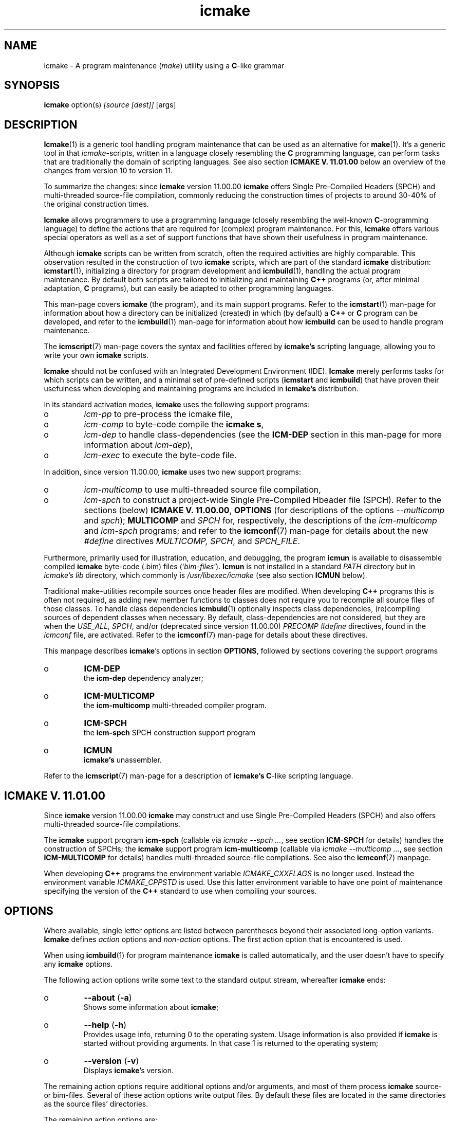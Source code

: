 .TH "icmake" "1" "1992\-2024" "icmake\&.11\&.01\&.02" "A program maintenance utility"

.PP 
.SH "NAME"
icmake \- A program maintenance (\fImake\fP) utility using a
\fBC\fP\-like grammar
.PP 
.SH "SYNOPSIS"
\fBicmake\fP option(s) \fI[source [dest]]\fP [args]
.PP 
.SH "DESCRIPTION"

.PP 
\fBIcmake\fP(1) is a generic tool handling program maintenance that can be used
as an alternative for \fBmake\fP(1)\&. It\(cq\&s a generic tool in that
\fIicmake\fP\-scripts, written in a language closely resembling the \fBC\fP
programming language, can perform tasks that are traditionally the domain of
scripting languages\&. See also section \fBICMAKE V\&. 11\&.01\&.00\fP below an overview
of the changes from version 10 to version 11\&.
.PP 
To summarize the changes: since \fBicmake\fP version 11\&.00\&.00 \fBicmake\fP offers Single
Pre\-Compiled Headers (SPCH) and multi\-threaded source\-file compilation,
commonly reducing the construction times of projects to around 30\-40% of the
original construction times\&.
.PP 
\fBIcmake\fP allows programmers to use a programming language (closely resembling the
well\-known \fBC\fP\-programming language) to define the actions that are required
for (complex) program maintenance\&. For this, \fBicmake\fP offers various special
operators as well as a set of support functions that have shown their
usefulness in program maintenance\&.
.PP 
Although \fBicmake\fP scripts can be written from scratch, often the required
activities are highly comparable\&. This observation resulted in the
construction of two \fBicmake\fP scripts, which are part of the standard
\fBicmake\fP distribution: \fBicmstart\fP(1), initializing a directory for program
development and \fBicmbuild\fP(1), handling the actual program maintenance\&. By
default both scripts are  tailored to initializing and maintaining \fBC++\fP
programs (or, after minimal adaptation, \fBC\fP programs), but can easily be
adapted to other programming languages\&.
.PP 
This man\-page covers \fBicmake\fP (the program), and its main support programs\&. Refer
to the \fBicmstart\fP(1) man\-page for information about how a directory can be
initialized (created) in which (by default) a \fBC++\fP or \fBC\fP program can be
developed, and refer to the \fBicmbuild\fP(1) man\-page for information about how
\fBicmbuild\fP can be used to handle program maintenance\&. 
.PP 
The \fBicmscript\fP(7) man\-page covers the syntax and facilities offered by
\fBicmake\(cq\&s\fP scripting language, allowing you to write your own \fBicmake\fP scripts\&.
.PP 
\fBIcmake\fP should not be confused with an Integrated Development Environment
(IDE)\&. \fBIcmake\fP merely performs tasks for which scripts can be written, and a
minimal set of pre\-defined scripts (\fBicmstart\fP and \fBicmbuild\fP) that have
proven their usefulness when developing and maintaining programs are included
in \fBicmake\(cq\&s\fP distribution\&.
.PP 
In its standard activation modes, \fBicmake\fP uses the following support programs:
.IP o 
\fIicm\-pp\fP     to pre\-process the icmake file,
.IP o 
\fIicm\-comp\fP   to byte\-code compile the \fBicmake\fP  \fBs\fP,
.IP o 
\fIicm\-dep\fP to handle class\-dependencies (see the \fBICM\-DEP\fP
section in this man\-page for more information about \fIicm\-dep\fP),
.IP o 
\fIicm\-exec\fP to execute the byte\-code file\&.

.PP 
In addition, since version 11\&.00\&.00, \fBicmake\fP uses two new support programs:
.IP o 
\fIicm\-multicomp\fP to use multi\-threaded source file compilation,
.IP o 
\fIicm\-spch\fP to construct a project\-wide Single Pre\-Compiled
Hbeader file (SPCH)\&.
Refer to the sections (below) \fBICMAKE V\&. 11\&.00\&.00\fP, \fBOPTIONS\fP (for
descriptions of the options \fI\-\-multicomp\fP and \fIspch\fP); 
\fBMULTICOMP\fP and \fISPCH\fP for, respectively, the descriptions of the
\fIicm\-multicomp\fP and \fIicm\-spch\fP programs; and refer to the \fBicmconf\fP(7)
man\-page for details about the new \fI#define\fP directives \fIMULTICOMP, SPCH\fP,
and \fISPCH_FILE\fP\&.
.PP 
Furthermore, primarily used for illustration, education, and debugging, the
program \fBicmun\fP is available to disassemble compiled \fBicmake\fP byte\-code (\&.bim)
files (`\fIbim\-files\fP\(cq\&)\&. \fBIcmun\fP is not installed in a standard \fIPATH\fP
directory but in \fIicmake\(cq\&s\fP \fIlib\fP directory, which commonly is
\fI/usr/libexec/icmake\fP (see also section \fBICMUN\fP below)\&. 
.PP 
Traditional make\-utilities recompile sources once header files are
modified\&. When developing \fBC++\fP programs this is often not required, as
adding new member functions to classes does not require you to recompile all
source files of those classes\&. To handle class dependencies \fBicmbuld\fP(1)
optionally inspects class dependencies, (re)compiling sources of dependent
classes when necessary\&. By default, class\-dependencies are not considered, but
they are when the \fIUSE_ALL, SPCH\fP, and/or (deprecated since version
11\&.00\&.00) \fIPRECOMP\fP \fI#define\fP directives, found in the \fIicmconf\fP file,
are activated\&. Refer to the \fBicmconf\fP(7) man\-page for details about these
directives\&.
.PP 
This manpage describes \fBicmake\fP\(cq\&s options in section \fBOPTIONS\fP, followed by 
sections covering the support programs
.IP o 
\fBICM\-DEP\fP
.br 
the \fBicm\-dep\fP dependency analyzer;
.IP o 
\fBICM\-MULTICOMP\fP
.br 
the \fBicm\-multicomp\fP multi\-threaded compiler
program\&. 
.IP o 
\fBICM\-SPCH\fP
.br 
the \fBicm\-spch\fP SPCH construction support program
.IP o 
\fBICMUN\fP
.br 
\fBicmake\(cq\&s\fP unassembler\&.

.PP 
Refer to the \fBicmscript\fP(7) man\-page for a description of \fBicmake\(cq\&s\fP
\fBC\fP\-like scripting language\&.
.PP 
.SH "ICMAKE V\&. 11\&.01\&.00"

.PP 
Since \fBicmake\fP version 11\&.00\&.00 \fBicmake\fP may construct and use Single
Pre\-Compiled Headers (SPCH) and also offers multi\-threaded source\-file
compilations\&.
.PP 
The \fBicmake\fP support program \fBicm\-spch\fP (callable via \fIicmake \-\-spch \&.\&.\&.\fP,
see section \fBICM\-SPCH\fP for details) handles the construction of SPCHs; the
\fBicmake\fP support program \fBicm\-multicomp\fP (callable via \fIicmake \-\-multicomp
\&.\&.\&.\fP, see section \fBICM\-MULTICOMP\fP for details) handles multi\-threaded
source\-file compilations\&. See also the \fBicmconf\fP(7) manpage\&.
.PP 
When developing \fBC++\fP programs the environment variable \fIICMAKE_CXXFLAGS\fP
is no longer used\&. Instead the environment variable \fIICMAKE_CPPSTD\fP is
used\&. Use this latter environment variable to have one point of maintenance
specifying the version of the \fBC++\fP standard to use when compiling your
sources\&.
.PP 
.SH "OPTIONS"

.PP 
Where available, single letter options are listed between parentheses
beyond their associated long\-option variants\&. \fBIcmake\fP defines \fIaction\fP options
and \fInon\-action\fP options\&. The first action option that is encountered is
used\&.
.PP 
When using \fBicmbuild\fP(1) for program maintenance \fBicmake\fP is called
automatically, and the user doesn\(cq\&t have to specify any \fBicmake\fP options\&.
.PP 
The following action options write some text to the standard output
stream, whereafter \fBicmake\fP ends:
.IP o 
\fB\-\-about\fP (\fB\-a\fP)
.br 
Shows some information about \fBicmake\fP;
.IP 
.IP o 
\fB\-\-help\fP (\fB\-h\fP)
.br 
Provides usage info, returning 0 to the operating system\&. Usage
information is also provided if \fBicmake\fP is started without providing
arguments\&. In that case 1 is returned to the operating system;
.IP 
.IP o 
\fB\-\-version\fP (\fB\-v\fP)
.br 
Displays \fBicmake\fP\(cq\&s version\&.

.PP 
The remaining action options require additional options and/or arguments,
and most of them process \fBicmake\fP source\- or bim\-files\&. Several of these action
options write output files\&. By default these files are located in the same
directories as the source files\(cq\& directories\&.
.PP 
The remaining action options are:
.IP o 
\fB\-\-compile\fP (\fB\-c\fP) \fI[options] source [bim\-file]\fP 
.br 
The \fIsource\fP file is first pre\-processed (by \fIicm\-pp\fP) whereafter
the pre\-processed file is compiled (by \fIicm\-comp\fP), producing a
\fIbim\-file\fP\&.  If the \fIbim\-file\fP name is not specified then
\fIsource\(cq\&s\fP base\-name, receiving extension \fI\&.bim\fP, is used\&.
.br 
If the bim\-file exists and is younger than \fIsource\fP then \fIsource\fP
is not compiled\&.
.br 
With this option pre\-processor symbol\-defining options can be used:
symbols having values 1 which can be used in \fIsource\fP\&. E\&.g\&., when
issuing the command
.nf 

    icmake \-c \-d one \-\-define two source dest\&.bim
       
.fi 
then \fBicmake\fP compiles \fIsource\fP, defines the pre\-processor symbols
\fIone\fP and \fItwo\fP (each having value 1), and produces the bim\-file
\fIdest\&.bim\fP\&. Note that instead of using long options \fI\-\-define\fP
short options \fI\-d\fP can also be used\&.
.br 
If \fIsource\fP is a previously pre\-processed file then option \fI\-P\fP
must be specified to compile it\&. E\&.g\&.,
.nf 

    icmake \-c \-P source dest\&.bim
       
.fi 

.IP 
.IP o 
\fB\-\-dependencies\fP (\fB\-d\fP) \fI[options] action\fP
.br 
\fBIcmake\fP calls \fBicm\-dep\fP to determine the dependencies among
classes\&. All options and arguments following this option are forwarded
to \fBicm\-dep\fP\&. Refer to the \fBICM\-DEP\fP section of this man\-page for
information about \fIicm\-dep\fP;
.IP 
.IP o 
\fB\-\-execute\fP (\fB\-e\fP) \fI[option] bim\-file [arguments]\fP
.br 
Executes the bim\-file, specified as \fBicmake\fP\(cq\&s first file argument\&. Before
the \fIbim\-file\fP option \fI\-\-no\-version\-check\fP (or the equivalent
short option \fI\-n\fP) can be specified to allow mismatches between
\fBicmake\fP\(cq\&s main version and the \fBicmake\fP version that was used to compile
the bim\-file\&. See also the description of the \fI\-\-no\-version\-check\fP
option at the description of the non\-action options below\&.
.br 
Options and arguments specified beyond the \fIbim\-file\fP are forwarded
as arguments to the \fIbim\-file\(cq\&s main\fP function (refer to the
\fBicmscript\fP(7) man\-page for details about how to write
\fBicmake\fP\-scripts);
.IP 
.IP o 
\fB\-\-force\fP (\fB\-f\fP) \fI[options] source [bim\-file]\fP 
.br 
Acts like option \fI\-\-compile\fP, but compilation is always performed,
even if the bim\-file is up\-to\-date\&. As with \fI\-\-compile\fP, if
\fIsource\fP is a previously pre\-processed file then option \fI\-P\fP must
be specified to compile it\&. E\&.g\&.,
.nf 

    icmake \-f \-P source dest\&.bim
       
.fi 

.IP 
.IP o 
\fB\-\-multicomp\fP (\fB\-m\fP) \fI[options] jobs \(cq\&compiler\-spec\(cq\&\fP 
.br 
The optional \fIoptions\fP are the options of the \fIicm\-multicomp\fP
program: \fI\-\-threads\fP (\fI\-t\fP) and/or \fI\-\-quiet\fP (\fI\-q\fP)\&. The
\fI\(cq\&compiler\-spec\(cq\&\fP argument is the (quoted) compiler call
specification, using \fI$1\fP to refer to the source file to compile, $2
to refer to the object file\(cq\&s path, like
\(cq\&/usr/bin/g++ \-c \-o $2 \-\-Wall \-Werror $1\(cq\&
Threaded compilation is automatically used when the \fI#define
MULTICOMP\fP directive is specified in projects\(cq\& \fIicmconf\fP files\&.
.br 
Refer to section \fBICM\-MULTICOMP\fP (below) for a description of
\fIicm\-spch\(cq\&s\fP usage and arguments\&.
.IP 
.IP o 
\fB\-\-preprocess\fP (\fB\-p\fP)  \fI[options] source [pim\-file]\fP 
.br 
The file specified as first argument is pre\-processed, producing a
`\fI\&.pim\fP\(cq\& file\&. If a second filename argument is provided then that
file becomes the \fI\&.pim\fP file\&. If not specified, then
the first filename, using the extension \fI\&.pim\fP, is used\&. 
.br 
With this option pre\-processor symbol\-defining options can be used:
symbols having values 1 which can be used in \fIsource\fP\&. E\&.g\&., when
issuing the command
.nf 

    icmake \-p \-d one \-\-define two source dest\&.pim
       
.fi 
then \fBicmake\fP pre\-processes \fIsource\fP, defines the pre\-processor symbols
\fIone\fP and \fItwo\fP (each having value 1), and produces the pim\-file
\fIdest\&.pim\fP\&. Note that instead of using long options \fI\-\-define\fP
short options \fI\-d\fP can also be used;
.IP 
.IP o 
\fB\-\-spch\fP (\fB\-S\fP) \fI\&.\&.\&.\fP 
.br 
A SPCH is built\&. All options and arguments following \fI\-\-spch\fP are
forwarded to the \fIicm\-spch\fP support program\&.
.br 
A SPCH is automatically constructed when the \fI#define SPCH\fP directive
is specified in projects\(cq\& \fIicmconf\fP files\&.
.br 
Refer to section \fBICM\-SPCH\fP (below) for a description of
\fIicm\-spch\(cq\&s\fP usage and arguments\&.
.IP 
.IP o 
\fB\-\-source\fP (\fB\-s\fP)  \fI[options] source [arguments]\fP 
.br 
\fBIcmake\fP uses \fI\-\-compile\fP to compile the \fBicmake\fP source file specified as
first argument (constructing the default bim\-file if necessary) and
then uses \fI\-\-execute\fP to execute the bim\-file, forwarding any
subsequent \fIarguments\fP as\-is to the \fIbim\-file\(cq\&s main\fP
function\&.
.br 
With this option pre\-processor options as well as the 
\fI\-\-no\-version\-check\fP execute option can be used\&. When using the
latter option it must follow the pre\-processor options (if specified)
and it must be preceded by \fI\-\-execute\fP (or \fI\-e\fP)\&. E\&.g\&., when
issuing the command
.nf 

    icmake \-s \-d one \-en source 
       
.fi 
then \fBicmake\fP first compiles \fIsource\fP, defining the pre\-processor symbol
\fIone\fP, and then executes the bim\-file, passing
\fI\-\-no\-version\-check\fP to \fIicm\-exec\fP;
.IP 
.IP o 
\fB\-t\fP \fItmpspec\fP \fI[options] source [arguments]\fP 
.br 
This option is intended for \fBicmake\fP\-scripts although it can also be used
in a command\-line \fBicmake\fP call\&. Its argument \fItmpspec\fP is either a
single dot (as in \fI\-t\&.\fP) in which case \fBicmake\fP determines the name of
the bim\-file in the directory \fBicmake\fP uses for temporary files (see
option \fI\-\-tmpdir\fP below), or it uses \fItmpspec\fP as the filename to
write the bim\-file to (which file is also removed once the script\(cq\&s
execution ends)\&.
.br 
At the \fIoptions\fP pre\-processor options as well as the 
\fI\-\-no\-version\-check\fP execute option can be specified\&. When using the
latter option it must follow the pre\-processor options (if specified)
and it must be preceded by \fI\-\-execute\fP (or \fI\-e\fP)\&.
.br 
The argument \fIsource\fP is the name of the \fBicmake\fP script to process, and
\fIsource\fP may optionally be followed by \fIarguments\fP\&. Those
arguments are forwarded as\-is to the script\(cq\&s \fImain\fP function, where
they appear as elements of its \fIlist argv\fP parameter\&.
.IP 
Rather than using the explicit command\-line call \fIicmake \-t\&. \&.\&.\&.\fP the
\fI\-t\fP option is normally used in the first line of an (executable) (so
usually \fIchmod +x source\fP has been specified before calling the
script), where its pre\-processor and execute options can also be
specified\&. For example after writing the executable script \fIhello\fP:
.nf 

    #!/usr/bin/icmake \-t\&.
    
    int main(int argc, list argv)
    {
        printf << \(dq\&hello: \(dq\& << argv << \(cq\&\en\(cq\&;
    }
       
.fi 
it can be called as \fIhello one \-two \-\-three\fP, producing output like:
.nf 

    hello: /tmp/10434\&.bim\&.MKqvAb one \-two \-\-three
       
.fi 
(the name following \fIhello:\fP will be different, as it is the name of
the compiled temporary bim\-file)\&. If \fBicmake\fP pre\-process and/or execute
options are required they can be specified in the first line,
following the \fI\-t\fP option\&. E\&.g\&.,
.nf 

    #!/usr/bin/icmake \-t\&. \-d one \-\-define two
       
.fi 

.IP 
.IP o 
\fB\-\-unassemble\fP (\fB\-u\fP)
.br 
The file specified as first argument is an \fBicmake\fP bim\-file, which is
unassembled\&. Refer to the \fBicmun\fP section further down this man\-page
for more information about \fIicmun\fP;
.IP 
The program \fIicmun\fP unassembles bim\-files\&. This program also
supports the \fI\-\-no\-version\-check\fP (\fI\-n\fP) option\&.

.PP 
Finally, there are some (non\-action) options that can be specified before
specifying action options:
.PP 
.IP o 
\fB\-\-no\-process\fP (\fB\-N\fP)
.br 
Implies option \fI\-\-verbose\fP\&. This option may precede options \fI\-d,
\-e, \-s\fP and \fI\-t\fP (either as two separate options or by `gluing\(cq\& both
options together, like \fI\-Ne\fP)\&. When specified, the actions are not
activated, but the command(s) that would have been used are shown to
the standard output;
.IP 
.IP o 
\fB\-\-no\-version\-check\fP (\fB\-n\fP)
.br 
This option is available with the action options \fI\-\-execute,
\-\-source, \-\-unassemble\fP, and \fI\-t\fP\&. When specified the main versions
of icm\-bim files and \fBicmake\fP itself may differ\&. This option should
normally not be used, and was added for development purposes only;
.IP 
.IP o 
\fB\-\-tmpdir\fP=\fIdirectory\fP (\fB\-T\fP)
.br 
The specified directory is used for storing temporary files\&. E\&.g\&., when
compiling an \fBicmake\fP script, the output of \fBicmake\fP\(cq\&s preprocessor is
written to a temporary file which is removed when \fBicmake\fP ends\&. By
default \fI/tmp\fP is used, unless \fI/tmp\fP is not a writable directory,
in which case the current user\(cq\&s \fI$HOME\fP directory is used;
.IP 
.IP o 
\fB\-\-verbose\fP (\fB\-V\fP)
.br 
The child processes and their arguments are written to the standard
output stream before they are called\&. This option may precede options
\fI\-d, \-e, \-s\fP and \fI\-t\fP (either as two separate options or by
`gluing\(cq\& both options together, like \fI\-Ve\fP)\&.

.PP 
.SH "ICM\-DEP"

.PP 
\fBIcm\-dep\fP is a support program called by \fBicmake\fP to determine source\- and
precompiled\-header file dependencies\&. \fBIcm\-dep\fP can be used for software
projects that are developed as described in the C++
Annotations, section \fIHeader
file organization\fP in chapter \fIClasses\fP\&. For those projects classes are
developed in their own directories, which are direct sub\-directories of
the project\(cq\&s main program directory\&. Their class interfaces are provided
in class\-header files bearing the names of the class\-directories, and all
headers that are required by the class\(cq\&s sources are declared in a separate
\fIinternal header\fP files, commonly having extensions \fI\&.ih\fP\&.
.PP 
\fBIcmake\fP automatically calls \fBicm\-dep\fP when \fIUSE_ALL, SPCH\fP, or \fIPRECOMP\fP
is specified in \fIicmconf\fP files\&.  By default it is called with arguments
\fI\-V go\fP\&. The \fI#define ICM_DEP\fP define\-specification in the \fIicmconf\fP
file can be used to specify a different set of options\&.
.PP 
By default, when called by \fBicmake\fP directory dependencies are determined,
touching all files in directories that depend on directories containing files
whose names are specified by the \fIicmconf\(cq\&s #define USE_ALL\fP direcctive\&.
.PP 
When \fIicmconf\fP files contain the \fI#define SPCH\fP directive \fBicm\-dep\fP does
not inspect precompiled headers: Single Pre\-Compiled Headers are automatically
inspected (and updated when necessary) by \fIicm\-precompile\fP (also
automatically called by \fBicmake\fP\&.
.PP 
By providing another argument than \fIgo\fP \fBicm\-dep\fP performs a `dry run\(cq\&: it
analyzes dependencies, but it won\(cq\&t remove or touch files\&.
.PP 
Options of \fBicm\-dep\fP may be specified immediately following \fBicmake\fP\(cq\&s
\fI\-\-dependencies\fP option\&. \fBIcm\-dep\fP accepts the following options:
.IP o 
\fB\-\-classes\fP=\fIfilename\fP (\fB\-c\fP)
.br 
By default, \fBicm\-dep\fP inspects dependencies of the directories
mentioned in the file \fICLASSES\fP\&. Furthermore, if the \fBicmconf\fP(7)
file specifies \fIPARSER_DIR\fP and \fISCANNER_DIR\fP then those
directories are also considered\&.  Use this option to specify the file
containing the names of directories to be inspected by \fBicm\-dep\fP\&.
.IP 
.IP o 
\fB\-\-gch\fP
.br 
If \fIicmconf\fP files contain \fI#define PRECOMP\fP directives then
\fBicm\-dep\fP checks whether precompiled headers must be refreshed\&.  If
an \fIicmconf\fP file does not contain a \fI#define PRECOMP\fP
diretive, but precompiled headers should nonetheless be
inspected, then option \fI\-\-gch\fP can be specified;
.IP 
.IP o 
\fB\-\-help\fP (\fB\-h\fP)
.br 
\fBIcm\-dep\fP writes a summary of its usage to the standard output and
terminates, returning 0 to the operating system;
.IP 
.IP o 
\fB\-\-icmconf\fP=\fIfilename\fP (\fB\-i\fP)
.br 
By default \fBicm\-dep\fP inspects the content of \fIicmconf\fP files, This
option is used if instead of \fIicmconf\fP another file should be
inspected;
.IP 
.IP o 
\fB\-\-mainih\fP=\fImainheader\fP (\fB\-m\fP)
.br 
In the \fIicmconf\fP file the \fI#define IH\fP directive is used to specify
the suffix of class header files that should be precompiled, assuming
that their filenames are equal to the names of the directories which
are listed in the \fICLASSES\fP file\&. But \fICLASSES\fP does not specify
the name of the program\(cq\&s top\-level directory\&. This option is used to
specify the name of the top\-level header file to precompile\&. By
default \fImain\&.ih\fP is used;
.IP 
.IP o 
\fB\-\-no\-gch\fP
.br 
If \fIicmconf\fP files contain \fI#define PRECOMP\fP directives but 
\fBicm\-dep\fP should not check whether precompiled headers must be
refreshed then option \fI\-\-no\-gch\fP should be specified;
.IP 
.IP o 
\fB\-\-no\-use\-all\fP
.br 
If \fIicmconf\fP files contain \fI#define USE_ALL \(dq\&filename\(dq\&\fP
directives then all source files in directories containing files
named \fIfilename\fP are recompiled\&. When specifying this option
inspections of \fI`USE_ALL\(cq\&\fP specifications is suppressed;
.IP 
.IP o 
\fB\-\-use\-all\fP=\fIfilename\fP
.br 
If \fIicmconf\fP files contain \fI#define USE_ALL \(dq\&filename\(dq\&\fP
directives then all source files in directories containing files
named \fIfilename\fP are recompiled\&. Specify this option to inspect the
presence of \fIfilename\fP files if \fIicmconf\fP does not contain a
\fI#define USE_ALL\fP directive;
.IP 
.IP o 
\fB\-\-verbose\fP (\fB\-V\fP)
.br 
This option can be specified multiple times\&. The number of times it is
specified determines \fBicm\-dep\(cq\&s\fP verbosity\&. If not used then
\fBicm\-dep\fP silently performs its duties\&. If specified once, then
\fBicm\-dep\fP reports to the standard output what actions it performs;
if specified twice it also reports non\-default options and
automatically included directories; if specified three times it also
reports class dependencies; if specified more often it reports what
files it encountered and what decision it would make when \fIgo\fP would
be specified;
.IP 
.IP o 
\fB\-\-version\fP (\fB\-v\fP)
.br 
\fBIcm\-dep\fP reports its version number to the standard output and
terminates, returning 0 to the operating system\&.

.PP 
As an example, for \fBicmake\fP itself the class dependencies, obtained using the
option \fI\-VVV\fP are shown as:
.nf 

    Direct class dependencies:
    \-\-\-\-\-\-\-\-\-\-\-\-\-\-\-\-\-\-\-\-\-\-\-\-\-\-
                  uses:
                  \-\-\-\-\-\-\-\-\-\-\-\-
        class:     1  2  3  4 
    \-\-\-\-\-\-\-\-\-\-\-\-\-\-\-\-\-\-\-\-\-\-\-\-\-\-
             \&.  1  x  x  x  x 
       options  2     x     x 
       handler  3     x  x    
    argoptions  4           x 
    \-\-\-\-\-\-\-\-\-\-\-\-\-\-\-\-\-\-\-\-\-\-\-\-\-\-
                   1  2  3  4 
    \-\-\-\-\-\-\-\-\-\-\-\-\-\-\-\-\-\-\-\-\-\-\-\-\-\-
    
    Implied class dependencies:
    \-\-\-\-\-\-\-\-\-\-\-\-\-\-\-\-\-\-\-\-\-\-\-\-\-\-
                  uses:
                  \-\-\-\-\-\-\-\-\-\-\-\-
        class:     1  2  3  4 
    \-\-\-\-\-\-\-\-\-\-\-\-\-\-\-\-\-\-\-\-\-\-\-\-\-\-
             \&.  1  \-  x  x  x 
       handler  2     \-  x  x 
       options  3        \-  x 
    argoptions  4           \- 
    \-\-\-\-\-\-\-\-\-\-\-\-\-\-\-\-\-\-\-\-\-\-\-\-\-\-
                   1  2  3  4 
    \-\-\-\-\-\-\-\-\-\-\-\-\-\-\-\-\-\-\-\-\-\-\-\-\-\-
    
.fi 
The second table immediately shows that there are no circular
dependencies: its lower triangle remains empty\&. 
.PP 
.SH "ICM\-MULTICOMP"

.PP 
\fBIcmake\fP supports multi\-threaded source\-file compilation, often significantly
reducing the compilation time of the source files of projects\&. When using the
standard \fBicmake\fP \fBicmbuild\fP(1) program multi\-threaded compilation is
automatically used when projects\(cq\& \fIicmconf\fP files contain the \fI#define
MULTICOMP\fP directive (cf\&. \fBicmconf\fP(7))\&. It can also be called independently
from \fIicmconf\fP using \fBicmake\fP\(cq\&s \fI\-\-multicomp\fP (or \fI\-m\fP) option\&.
.PP 
\fBIcm\-multicomp\fP accepts the following options:
.IP o 
\fB\-\-help\fP (\fB\-h\fP)
.br 
\fBIcm\-multicomp\fP writes a summary of its usage to the standard output
and terminates, returning 0 to the operating system;
.IP 
.IP o 
\fB\-\-nr\fP (\fB\-n\fP)
.br 
When compiling source files and option \fI\-\-nr\fP is specified then the
thread number compiling a source file is written to the standard
output stream\&.
.IP 
.IP o 
\fB\-\-quiet\fP (\fB\-q\fP)
.br 
When this options is not specified then the path names of the compiled
object and source files are written to the standard output
stream\&. When it is specified once only the source files\(cq\& directories
and filenames are written to the standard output stream, and when it
is specified more than once no information about the compiled files is
written to the standard output stream\&.
.IP 
.IP o 
\fB\-\-threads\fP=\fInThreads\fP (\fB\-t\fP)
.br 
By default the computer\(cq\&s number of cores determines the number of
threads being used when compiling the source files\&. Optionally a
different number of threads can be requested using this option, e\&.g\&.,
\fI\-\-threads 5\fP\&.
.IP 
.IP o 
\fB\-\-version\fP (\fB\-v\fP)
.br 
\fBIcm\-multicomp\fP reports its version number to the standard output and
terminates, returning 0 to the operating system\&.

.PP 
\fBIcm\-multicomp\fP needs one command\-line argument and an optional second
argument: 
.IP o 
the first argument is the name of the file specifying which files
must be compiled\&. Use \fBicmbuild\fP(1) to write this file\&. It can also
be constructed otherwise\&. 
It ccontains groups of file specifications where each group starts with
a line like \fI: support tmp/o 5\fP where the 2nd element specifies the
location (directory) of the source files (use \fI\&.\fP to refer to the
project\(cq\&s top\-level directory); the 3rd element specifies the
destination directory of the compiled files (which is created if not
existing); and the 4th element specifies the prefix to add in front of
the compiled object files\&.
.br 
Following this line the remaining lines of a group specify the names of
the source files to compile\&.
.br 
Once the compilation ends (either because all files were successfully
ccompiled, or because a compilation failed) the specification file is
removed;
.IP o 
the second argument is optional\&. By default the following
specification is used  (all on one line)
.nf 

    g++ \-c \-o $2 ${ICMAKE_CPPSTD} \-\-Wall \-Werror $1
       
.fi 
In this specification \fI$1\fP is replaced by the location of the source
file to compile and \fI$2\fP is replaced by the location of the compiled
object file\&. If the environment variable \fIICMAKE_CPPSTD\fP is defined
(specifying the \fBC++\fP standard to use, e\&.g\&.,
\fIICMAKE_CPPSTD=\-\-std=c++23\fP) then its value replaces
\fI${ICMAKE_CPPSTD}\fP in the specification\&.
.br 
Alternatively, the command compiling source files can be provided as
second command\-line argument (in which case it should be quoted), or
the second command\-line argument can be \fIf:file\fP, where \fIfile\fP is
the name of a file whose first line contains the specification of the
command compiling source files (which must specify \fI$1\fP and \fI$2\fP
and optionally \fI$ICMAKE_CPPSTD\fP)\&.
.br 
The \fIPATH\fP environment variable is used to locate
the compiler; the compiler\(cq\&s absolute path can also be used\&.

.PP 
.SH "ICM\-SPCH"

.PP 
.RS 
\fBicmake \-\-spch\fP calls \fBicm\-spch\fP\&.
.br 
\fBicmake \-\-spch\fP is followed by \fBicm\-spch\(cq\&s\fP options and arguments, as
described below\&.
.RE

.PP 
Pre\-compiled headers have been available for quite some time, and usually
result in a significant reduction of the compilation time\&. Traditionally
pre\-compiled headers are defined for directories containing the sources of
components of programs or libraries (e\&.g\&., in \fBC++\fP directories commonly
contain the sources of classes)\&. However, there is a disadvantage to this
approach: the combined sizes of such separately constructed pre\-compiled
headers can be huge, often requiring many Giga\-Bytes of disk space\&. But often
headers of separate components themselves include identical (e\&.g\&.,
system\-based) header files, like (in \fBC++\fP) \fIiostream, string\fP and
\fIvector\fP\&. As a result, these separately constructed pre\-compiled headers
contain large identical sections\&.
.PP 
When using SPCHs these identical sections are avoided: only one precompiled
header is constructed which is then used by all components of a project\&. As
identical sections are avoided the sizes (and construction times) of SPCH are
much smaller, usually requiring only 5 to 10 % of the space (and construction
time) required for separately constructed pre\-compiled headers\&.
.PP 
When bfIicm\-spch) is used for the first time on a project it visits the
project\(cq\&s (internal) header files, and modifies them slightly avoiding
namespace declarations inside the SPCH that might otherwise arise when
identical names are defined in different namespaces\&. Suppose an internal
header file looks like this:
.nf 

    #include \(dq\&class\&.h\(dq\&
    #include <ctype>
    #include <iostream>
    using namespace std;
    inline void Class::capitalize(string &text)
    {
        for (char &ch: text)
            ch = toupper(ch);
    }
        
.fi 
then this header file is modified to
.nf 

    #include \(dq\&class\&.h\(dq\&
    #include <ctype>
    #include <iostream>
    inline void Class::capitalize(string &text)
    {
        for (char &ch: text)
            ch = toupper(ch);
    }
    #ifndef SPCH_
    using namespace std;
    #endif
        
.fi 
The name \fISPCH_\fP is the \(cq\&guard\(cq\&\-name, which can be configured using the
\fI\-\-guard\fP option, but notice that following this modification the header
file cannot be compiled anymore since the inline function is now positioned
above the namespace declaration\&. Definitions and declarations which are
positioned above the \fI#ifndef SPCH_\fP declaration must therefore, where
necessary, specify their appropriate namespaces\&. E\&.g\&., for
\fIClass::capitalize\fP this means:
.nf 

    inline void Class::capitalize(std::string &text)
    {
        for (char &ch: text)
            ch = toupper(ch);
    }
        
.fi 
The first line of the file specifying which
headers to process  (which is specified as the command\-line argument when
using the \fI\-\-list\fP option) contains the directive
.nf 

    #define SPCH_
        
.fi 
and at the end the namespaces encountered when processing the internal
headers are declared, e\&.g\&.,
.nf 

    using namespace std;
        
.fi 

.PP 
To use SPCHs in combination with \fBicmbuild\fP specify \fI#define SPCH\fP and
maybe \fI#define SPCH_FILE\fP in the \fIicmconf\fP file
(cf\&. \fBicmconf\fP(7))\&. SPCHs can also be used independently from using
\fBicmbuild\fP by using \fBicmake\fP\(cq\&s \fI\-\-spch\fP (or \fI\-S\fP) option\&.
.PP 
\fBIcm\-spch\fP, except when calling it with the \fI\-\-help\fP or \fI\-\-version\fP
options, always require one command line argument (\fIdest\fP) (described at
options \fI\-\-list, \-\-precompile\fP and \fI\-\-soft\-link\fP), and with option
\fI\-\-precompile\fP a second (optional) command\-line argument may be specified
(destribed at that option)\&.
.PP 
\fBIcm\-spch\fP accepts the following options:
.IP o 
\fB\-\-classes\fP=\fIfile\fP (\fB\-c\fP)
.br 
this option can only be used in combination with the \fI\-\-list\fP option\&.
\fIFile\fP contains the list of directories inspected by the
\fI\-\-list\fP option (by default CLASSES)\&. The project\(cq\&s top directory is
automatically inspected unless the option \fI\-\-no\-topdir\fP is
specified;
.IP 
.IP o 
\fB\-\-guard\fP=\fIname\fP (\fB\-g\fP)
.br 
this option can only be used in combination with the \fI\-\-list\fP option\&.
\fIName\fP is the name of the include\-guards used in internal headers\&.
By default \fIname\fP is SPCH_;
.IP 
.IP o 
\fB\-\-help\fP (\fB\-h\fP)
.br 
\fBIcm\-multicomp\fP writes a summary of its usage to the standard output
and terminates, returning 0 to the operating system;
.IP 
.IP o 
\fB\-\-internal\fP=\fI\&.ext\fP (\fB\-i\fP)
.br 
this option can only be used in combination with the \fI\-\-list\fP option\&.
\fI\&.ext\fP is the extension used for the internal headers (including the
dot) by default: \fI\&.ih\fP;
.IP 
.IP o 
\fB\-\-keep\fP=\fIregex\fP (\fB\-k\fP)
.br 
this option can only be used in combination with the \fI\-\-list\fP option\&.
It keeps (and does not inspect) include\-specification(s) in the
internal header matching (POSIX extended) regular expressions in
\fIregex\fP\&.  Use \fI(\&.\&.\&.)|(\&.\&.\&.)\fP  to specify multiple regexes\&. Use
\fIf:file\fP to specify a file whose non\-empty lines contain regexex;
.IP 
.IP o 
\fB\-\-list\fP (\fB\-l\fP)
.br 
write the filenames of the files to process when constructing a single
precompiled header (SPCH) to the file (\fIdest\fP) specified as the
command line argument\&. \fIDest\fP must specify a filename (without
extension) in the current working directory\&.
.IP 
.IP o 
\fB\-\-no\-topdir\fP (\fB\-n\fP)
.br 
this option can only be used in combination with the \fI\-\-list\fP option\&.
Ignore the internal header found in the project\(cq\&s top directory\&. This
option is used when merely constructing a library instead of a
program;
.IP 
.IP o 
\fB\-\-precompile\fP=\fIfile\fP (\fB\-p\fP)
.br 
precompile \fIfile\fP (which is the name of the file specified at the
option \fI\-\-list\fP) to the SPCH file \fIdest\fP, specified as
\fBicm\-spch\(cq\&s\fP first command\-line argument\&. If \fIdest\fP ends in / then
the SPCH is the file \fI\(cq\&dest\(cq\&file\&.gch\fP\&.
.br 
By default the SPCH is constructed using the following command (all on
one line):
.nf 

    g++ \-c \-o $2 ${ICMAKE_CPPSTD} \-Wall \-Werror \-O2 \-x c++header $2\(cq\&
       
.fi 
Here, $1 refers to \(cq\&file\(cq\&, $2 refers to \(cq\&dest\(cq\&, and
\fI$ICMAKE_CPPSTD\fP refers to the value of the \fIICMAKE_CPPSTD\fP
environment variable (specifying the \fBC++\fP standard to use, e\&.g\&.,
ICMAKE_CPPSTD=\-\-std=c++23)\&.
.br 
Alternatively, the command constructing the SPCH can be provided as
second command\-line argument (in which case it should be quoted), or
the second command\-line argument can be \fIf:file\fP, where \fIfile\fP is
the name of a file whose first line specifies the command constructing
the SPCH (which must specify \fI$1\fP and \fI$2\fP and optionally
\fI$ICMAKE_CPPSTD\fP)\&.
.br 
The \fIPATH\fP environment variable is used to locate
the compiler; the compiler\(cq\&s absolute path can also be used\&.
.IP 
.IP o 
\fB\-\-soft\-links\fP=\fIfile\fP (\fB\-s\fP)
.br 
this option uses the same arguments as the arguments used with the
\fI\-\-precompile\fP option\&. This option creates \fI\&.gch\fP soft\-links from
the header files listed in \fIfile\fP to the SPCH\-file specified as the
program\(cq\&s command\-line argument \fIdest\fP;
.IP 
.IP o 
\fB\-\-version\fP (\fB\-v\fP)
.br 
\fBIcm\-multicomp\fP reports its version number to the standard output and
terminates, returning 0 to the operating system;
.IP 
.IP o 
\fB\-\-warn\fP (\fB\-w\fP)
.br 
interactively warn when existing header files are about to be modified,
accepting or refusing the modifications\&. Once refused \fBicm\-spch\fP
ends\&. 

.PP 
When using \fBicm\-spch\fP automatically (through \fBicmbuild\fP(1)) the following
commands are issued (showing defaults):
.nf 
    icm\-spch \-l spch
    icm\-spch \-p spch tmp/
    icm\-spch \-s spch tmp/
.fi 

.PP 
.SH "ICMUN"

.PP 
The \fBicmun\fP support program expects one argument, a bim\-file\&. It
disassembles the binary file an shows the assembler instructions and the
structure of the bim\-file\&. Note that in standard installations \fBicmun\fP is
not located in one of the directories of the \fIPATH\fP environment variable,
but it is available in the \fI/usr/libexec/icmake\fP directory, and the command
\fIicmake \-u bim\-file\fP is normally used to unassemble the bim\-file\&.
.PP 
As an illustration, assume the following script is compiled by \fBicmake\fP (e\&.g\&., by
calling \fIicmake \-c demo\&.im\fP):
.nf 

    void main()
    {
        printf(\(dq\&hello world\(dq\&);
    }
        
.fi 
the resulting \fIdemo\&.bim\fP file can be processed by \fBicmun\fP (e\&.g\&.,
calling \fI/usr/libexec/icmake/icmun demo\&.bim\fP)\&. \fBIcmun\fP then writes the
following to the standard output fle:
.PP 
.nf 

    icmun by Frank B\&. Brokken (f\&.b\&.brokken@rug\&.nl)
    icmun V10\&.00\&.00
    Copyright (c) GPL 1992\-2021\&. NO WARRANTY\&.
    
    Binary file statistics:
            strings      at offset  0x0025
            variables    at offset  0x0032
            filename     at offset  0x0032
            code         at offset  0x0014
            first opcode at offset  0x0021
    
    String constants dump:
            [0025 (0000)] \(dq\&\(dq\&
            [0026 (0001)] \(dq\&hello world\(dq\&
    
    Disassembled code:
            [0014] 06 01 00   push string \(dq\&hello world\(dq\&
            [0017] 05 01 00   push int 0001
            [001a] 1b 1d      callrss 1d (printf)
            [001c] 1c 02      add sp, 02
            [001e] 04         push int 0
            [001f] 24         pop reg
            [0020] 23         ret
            [0021] 21 14 00   call [0014]
            [0024] 1d         exit
        
.fi 

.PP 
Offsets are shown using the hexadecimal number system and are absolute byte
offsets in the bim\-file\&. The string constants dump also shows, between
parentheses, the offsets of the individual strings relative to the beginning
of the strings section\&. The disassembled code shows the opcodes of the
instructions of the compiled icmake source files\&. If opcodes use arguments
then these argument values are shown following their opcodes\&. Each opcode line
ends by showing the opcode\(cq\&s mnemonic plus (if applicable) the nature of its
argument\&.
.PP 
.SH "FILES"

.PP 
The mentioned paths are the ones that are used in the source distribution
and are used by the Debian Linux distribution\&. However, they are sugestive
only and may have been configured differently:
.PP 
.IP o 
\fB/usr/bin/icmake\fP: the main \fBicmake\fP program;
.IP o 
\fB/usr/bin/icmbuild\fP: the wrapper program around the \fIicmbuild\fP
script handling standard program maintenance;
.IP o 
\fB/usr/bin/icmstart\fP: an \fBicmake\fP\-script that is can be used to create
the startup\-files of new projects;
.IP o 
\fB/usr/libexec/icmake/icm\-comp\fP: the compiler called by \fBicmake\fP;
.IP o 
\fB/usr/libexec/icmake/icm\-exec\fP: the byte\-code interpreter called by
\fBicmake\fP; 
.IP o 
\fB/usr/libexec/icmake/icm\-dep\fP: the support program handling class\- and
precompiled header dependencies;
.IP o 
\fB/usr/libexec/icmake/icm\-pp\fP: the preprocessor called by \fBicmake\fP;
.IP o 
\fB/usr/libexec/icmake/icmun\fP: the \fBicmake\fP unassembler\&.

.PP 
.SH "EXAMPLES"

.PP 
The distribution (usually in \fI/usr/share/doc/icmake\fP) contains a
directory \fIexamples\fP containing additional examples of \fBicmake\fP script\&. The
\fIicmstart\fP script is an \fBicmake\fP script as is \fI/usr/libexec/icmake/icmbuild\fP,
which is called by the \fI/usr/bin/icmbuild\fP program\&. See also the \fBEXAMPLE\fP
section in the \fBicmscript\fP(7) man\-page\&.
.PP 
.SH "SEE ALSO"
\fBchmod\fP(1),
\fBicmbuild\fP(1), \fBicmconf\fP(7), \fBicmscript\fP(7),
\fBicmstart\fP(1), \fBicmstart\&.rc\fP(7), \fBmake\fP(1)
.PP 
.SH "BUGS"

.PP 
Be advised that starting \fBicmake\fP version 10\&.00\&.00 
.IP o 
the \fI\-\-summary\fP (\fI\-F\fP) option has been discontinued;
.IP o 
the \fI\-\-source\fP short option \fI\-i\fP has been replaced by \fI\-s\fP;
.IP o 
long option \fI\-\-icm\-dep\fP has been replaced by \fI\-\-dependencies\fP;

.PP 
.SH "COPYRIGHT"
This is free software, distributed under the terms of the 
GNU General Public License (GPL)\&.
.PP 
.SH "AUTHOR"
Frank B\&. Brokken (\fBf\&.b\&.brokken@rug\&.nl\fP)\&.
.PP 
